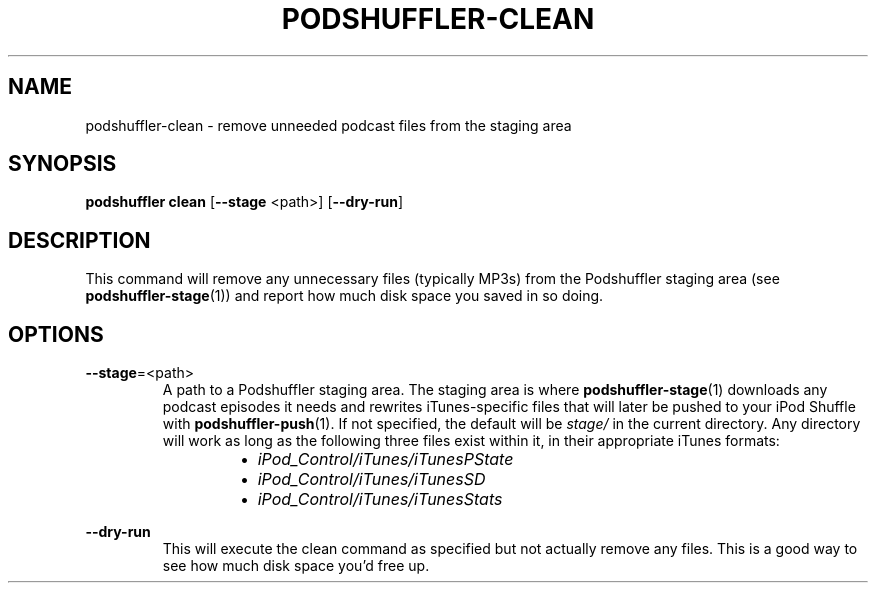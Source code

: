 .\" Man page for podshuffler-clean
.\" Patrick Nance <jpnance@gmail.com>
.TH PODSHUFFLER-CLEAN 1 "2020-03-14" "1.0" "Podshuffler"
.SH NAME
podshuffler-clean \- remove unneeded podcast files from the staging area
.SH SYNOPSIS
.B podshuffler clean
[\fB--stage\fR <path>]
[\fB--dry-run\fR]
.SH DESCRIPTION
This command will remove any unnecessary files (typically MP3s) from the Podshuffler staging area (see \fBpodshuffler-stage\fR(1)) and report how much disk space you saved in so doing.
.SH OPTIONS
.PP
\fB--stage\fR=<path>
.RS
A path to a Podshuffler staging area. The staging area is where \fBpodshuffler-stage\fR(1) downloads any podcast episodes it needs and rewrites iTunes-specific files that will later be pushed to your iPod Shuffle with \fBpodshuffler-push\fR(1). If not specified, the default will be \fIstage/\fR in the current directory. Any directory will work as long as the following three files exist within it, in their appropriate iTunes formats:
.RS
.IP \(bu 2
.I iPod_Control/iTunes/iTunesPState
.IP \(bu
.I iPod_Control/iTunes/iTunesSD
.IP \(bu
.I iPod_Control/iTunes/iTunesStats
.RE
.RE
.PP
\fB--dry-run\fR
.RS
This will execute the clean command as specified but not actually remove any files. This is a good way to see how much disk space you'd free up.
.RE
